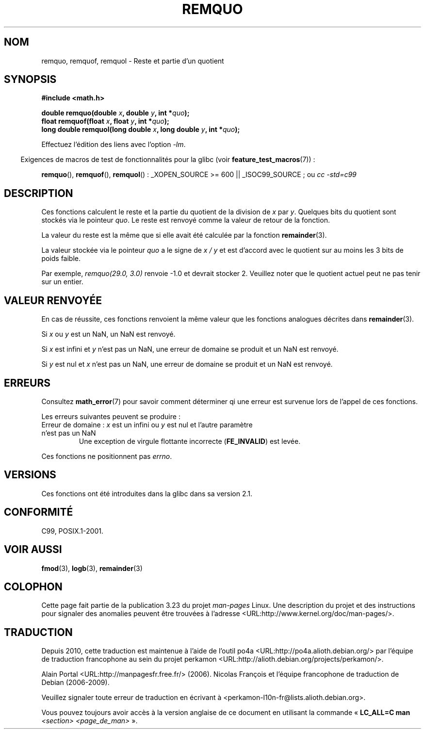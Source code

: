 .\" Copyright 2002 Walter Harms (walter.harms@informatik.uni-oldenburg.de)
.\" and Copyright 2008, Linux Foundation, written by Michael Kerrisk
.\"     <mtk.manpages@gmail.com>
.\" Distributed under GPL
.\" based on glibc infopages
.\" polished, aeb
.\"*******************************************************************
.\"
.\" This file was generated with po4a. Translate the source file.
.\"
.\"*******************************************************************
.TH REMQUO 3 "11 août 2008" GNU "Manuel du programmeur Linux"
.SH NOM
remquo, remquof, remquol \- Reste et partie d'un quotient
.SH SYNOPSIS
.nf
\fB#include <math.h>\fP
.sp
\fBdouble remquo(double \fP\fIx\fP\fB, double \fP\fIy\fP\fB, int *\fP\fIquo\fP\fB);\fP
.br
\fBfloat remquof(float \fP\fIx\fP\fB, float \fP\fIy\fP\fB, int *\fP\fIquo\fP\fB);\fP
.br
\fBlong double remquol(long double \fP\fIx\fP\fB, long double \fP\fIy\fP\fB, int *\fP\fIquo\fP\fB);\fP
.fi
.sp
Effectuez l'édition des liens avec l'option \fI\-lm\fP.
.sp
.in -4n
Exigences de macros de test de fonctionnalités pour la glibc (voir
\fBfeature_test_macros\fP(7))\ :
.in
.sp
.ad l
\fBremquo\fP(), \fBremquof\fP(), \fBremquol\fP()\ : _XOPEN_SOURCE\ >=\ 600 ||
_ISOC99_SOURCE\ ; ou \fIcc\ \-std=c99\fP
.ad b
.SH DESCRIPTION
Ces fonctions calculent le reste et la partie du quotient de la division de
\fIx\fP par \fIy\fP. Quelques bits du quotient sont stockés via le pointeur
\fIquo\fP. Le reste est renvoyé comme la valeur de retour de la fonction.

La valeur du reste est la même que si elle avait été calculée par la
fonction \fBremainder\fP(3).

La valeur stockée via le pointeur \fIquo\fP a le signe de \fIx\ /\ y\fP et est
d'accord avec le quotient sur au moins les 3 bits de poids faible.

.\" A possible application of this function might be the computation
.\" of sin(x). Compute remquo(x, pi/2, &quo) or so.
.\"
.\" glibc, UnixWare: return 3 bits
.\" MacOS 10: return 7 bits
Par exemple, \fIremquo(29.0,\ 3.0)\fP renvoie \-1.0 et devrait stocker
2. Veuillez noter que le quotient actuel peut ne pas tenir sur un entier.
.SH "VALEUR RENVOYÉE"
En cas de réussite, ces fonctions renvoient la même valeur que les fonctions
analogues décrites dans \fBremainder\fP(3).

Si \fIx\fP ou \fIy\fP est un NaN, un NaN est renvoyé.

Si \fIx\fP est infini et \fIy\fP n'est pas un NaN, une erreur de domaine se
produit et un NaN est renvoyé.

Si \fIy\fP est nul et \fIx\fP n'est pas un NaN, une erreur de domaine se produit
et un NaN est renvoyé.
.SH ERREURS
Consultez \fBmath_error\fP(7) pour savoir comment déterminer qi une erreur est
survenue lors de l'appel de ces fonctions.
.PP
Les erreurs suivantes peuvent se produire\ :
.TP 
Erreur de domaine\ : \fIx\fP est un infini ou \fIy\fP est nul et l'autre paramètre n'est pas un NaN
.\" .I errno
.\" is set to
.\" .BR EDOM .
Une exception de virgule flottante incorrecte (\fBFE_INVALID\fP) est levée.
.PP
.\" FIXME . Is it intentional that these functions do not set errno?
.\" Bug raised: http://sources.redhat.com/bugzilla/show_bug.cgi?id=6802
Ces fonctions ne positionnent pas \fIerrno\fP.
.SH VERSIONS
Ces fonctions ont été introduites dans la glibc dans sa version\ 2.1.
.SH CONFORMITÉ
C99, POSIX.1\-2001.
.SH "VOIR AUSSI"
\fBfmod\fP(3), \fBlogb\fP(3), \fBremainder\fP(3)
.SH COLOPHON
Cette page fait partie de la publication 3.23 du projet \fIman\-pages\fP
Linux. Une description du projet et des instructions pour signaler des
anomalies peuvent être trouvées à l'adresse
<URL:http://www.kernel.org/doc/man\-pages/>.
.SH TRADUCTION
Depuis 2010, cette traduction est maintenue à l'aide de l'outil
po4a <URL:http://po4a.alioth.debian.org/> par l'équipe de
traduction francophone au sein du projet perkamon
<URL:http://alioth.debian.org/projects/perkamon/>.
.PP
Alain Portal <URL:http://manpagesfr.free.fr/>\ (2006).
Nicolas François et l'équipe francophone de traduction de Debian\ (2006-2009).
.PP
Veuillez signaler toute erreur de traduction en écrivant à
<perkamon\-l10n\-fr@lists.alioth.debian.org>.
.PP
Vous pouvez toujours avoir accès à la version anglaise de ce document en
utilisant la commande
«\ \fBLC_ALL=C\ man\fR \fI<section>\fR\ \fI<page_de_man>\fR\ ».
